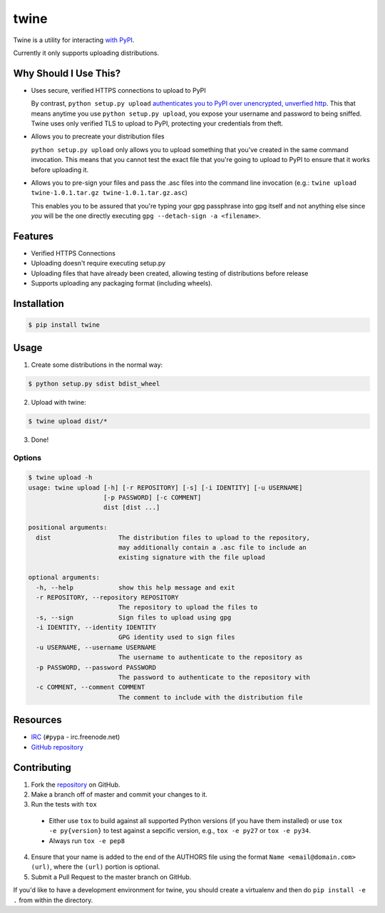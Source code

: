 twine
=====

Twine is a utility for interacting `with PyPI <https://pypi.python.org/pypi/twine>`_.

Currently it only supports uploading distributions.


Why Should I Use This?
----------------------

- Uses secure, verified HTTPS connections to upload to PyPI

  By contrast, ``python setup.py upload`` `authenticates you to PyPI 
  over unencrypted, unverfied http <http://bugs.python.org/issue12226>`_. 
  This that means anytime you use ``python setup.py upload``,
  you expose your username and password to being sniffed.
  Twine uses only verified TLS to upload to PyPI,
  protecting your credentials from theft.

- Allows you to precreate your distribution files

  ``python setup.py upload`` only allows you to upload
  something that you've created in the same command invocation.
  This means that you cannot test the exact file
  that you're going to upload to PyPI
  to ensure that it works before uploading it.
  
- Allows you to pre-sign your files and pass the .asc files into the command line invocation
  (e.g.: ``twine upload twine-1.0.1.tar.gz twine-1.0.1.tar.gz.asc``)

  This enables you to be assured that you're typing your gpg passphrase into gpg itself
  and not anything else
  since *you* will be the one directly executing
  ``gpg --detach-sign -a <filename>``.


Features
--------

- Verified HTTPS Connections
- Uploading doesn't require executing setup.py
- Uploading files that have already been created, allowing testing of
  distributions before release
- Supports uploading any packaging format (including wheels).


Installation
------------

.. code-block:: bash

    $ pip install twine


Usage
-----

1. Create some distributions in the normal way:

.. code-block:: bash

    $ python setup.py sdist bdist_wheel

2. Upload with twine:

.. code-block:: bash

    $ twine upload dist/*

3. Done!


Options
~~~~~~~

.. code-block:: bash

    $ twine upload -h
    usage: twine upload [-h] [-r REPOSITORY] [-s] [-i IDENTITY] [-u USERNAME]
                        [-p PASSWORD] [-c COMMENT]
                        dist [dist ...]

    positional arguments:
      dist                  The distribution files to upload to the repository,
                            may additionally contain a .asc file to include an
                            existing signature with the file upload

    optional arguments:
      -h, --help            show this help message and exit
      -r REPOSITORY, --repository REPOSITORY
                            The repository to upload the files to
      -s, --sign            Sign files to upload using gpg
      -i IDENTITY, --identity IDENTITY
                            GPG identity used to sign files
      -u USERNAME, --username USERNAME
                            The username to authenticate to the repository as
      -p PASSWORD, --password PASSWORD
                            The password to authenticate to the repository with
      -c COMMENT, --comment COMMENT
                            The comment to include with the distribution file


Resources
---------

* `IRC <http://webchat.freenode.net?channels=%23pypa>`_
  (``#pypa`` - irc.freenode.net)
* `GitHub repository <https://github.com/pypa/twine>`_


Contributing
------------

1. Fork the `repository <https://github.com/pypa/twine>`_ on GitHub.
2. Make a branch off of master and commit your changes to it.
3. Run the tests with ``tox``

  - Either use ``tox`` to build against all supported Python versions (if you
    have them installed) or use ``tox -e py{version}`` to test against a
    sepcific version, e.g., ``tox -e py27`` or ``tox -e py34``.
  - Always run ``tox -e pep8``

4. Ensure that your name is added to the end of the AUTHORS file using the
   format ``Name <email@domain.com> (url)``, where the ``(url)`` portion is
   optional.
5. Submit a Pull Request to the master branch on GitHub.

If you'd like to have a development environment for twine, you should create a
virtualenv and then do ``pip install -e .`` from within the directory.
